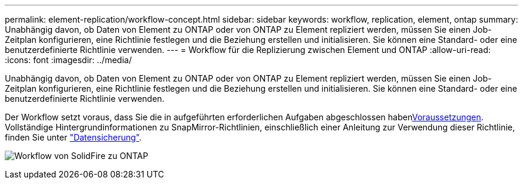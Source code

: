 ---
permalink: element-replication/workflow-concept.html 
sidebar: sidebar 
keywords: workflow, replication, element, ontap 
summary: Unabhängig davon, ob Daten von Element zu ONTAP oder von ONTAP zu Element repliziert werden, müssen Sie einen Job-Zeitplan konfigurieren, eine Richtlinie festlegen und die Beziehung erstellen und initialisieren. Sie können eine Standard- oder eine benutzerdefinierte Richtlinie verwenden. 
---
= Workflow für die Replizierung zwischen Element und ONTAP
:allow-uri-read: 
:icons: font
:imagesdir: ../media/


[role="lead"]
Unabhängig davon, ob Daten von Element zu ONTAP oder von ONTAP zu Element repliziert werden, müssen Sie einen Job-Zeitplan konfigurieren, eine Richtlinie festlegen und die Beziehung erstellen und initialisieren. Sie können eine Standard- oder eine benutzerdefinierte Richtlinie verwenden.

Der Workflow setzt voraus, dass Sie die in aufgeführten erforderlichen Aufgaben abgeschlossen habenxref:index.adoc#prerequisites[Voraussetzungen]. Vollständige Hintergrundinformationen zu SnapMirror-Richtlinien, einschließlich einer Anleitung zur Verwendung dieser Richtlinie, finden Sie unter link:../data-protection/index.html["Datensicherung"].

image:solidfire-to-ontap-backup-workflow.gif["Workflow von SolidFire zu ONTAP"]
